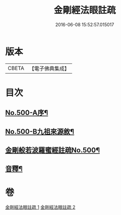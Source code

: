#+TITLE: 金剛經法眼註疏 
#+DATE: 2016-06-08 15:52:57.015017

* 版本
 |     CBETA|【電子佛典集成】|

* 目次
** [[file:KR6c0088_001.txt::001-0657c1][No.500-A序¶]]
** [[file:KR6c0088_001.txt::001-0658a17][No.500-B九祖來源敘¶]]
** [[file:KR6c0088_001.txt::001-0659a1][金剛般若波羅蜜經註疏No.500¶]]
** [[file:KR6c0088_002.txt::002-0676b2][音釋¶]]

* 卷
[[file:KR6c0088_001.txt][金剛經法眼註疏 1]]
[[file:KR6c0088_002.txt][金剛經法眼註疏 2]]

